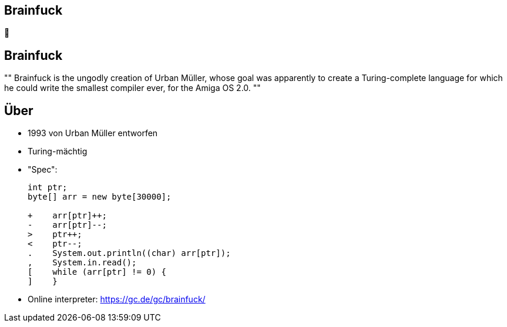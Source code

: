 [%notitle]
[role="nofooter"]
== Brainfuck

[.huge.mtop10p]
🤯

== Brainfuck

[.mtop10p]
[,"https://www.muppetlabs.com/~breadbox/bf/"]
""
Brainfuck is the ungodly creation of Urban Müller, whose goal was apparently to create a Turing-complete language for which he could write the smallest compiler ever, for the Amiga OS 2.0.
""

== Über

* 1993 von Urban Müller entworfen
* Turing-mächtig
* "Spec":
+
----
int ptr;
byte[] arr = new byte[30000];

+    arr[ptr]++;
-    arr[ptr]--;
>    ptr++;
<    ptr--;
.    System.out.println((char) arr[ptr]);
,    System.in.read();
[    while (arr[ptr] != 0) {
]    }
----
// * No formal spec
// * No talk
* Online interpreter: https://gc.de/gc/brainfuck/
